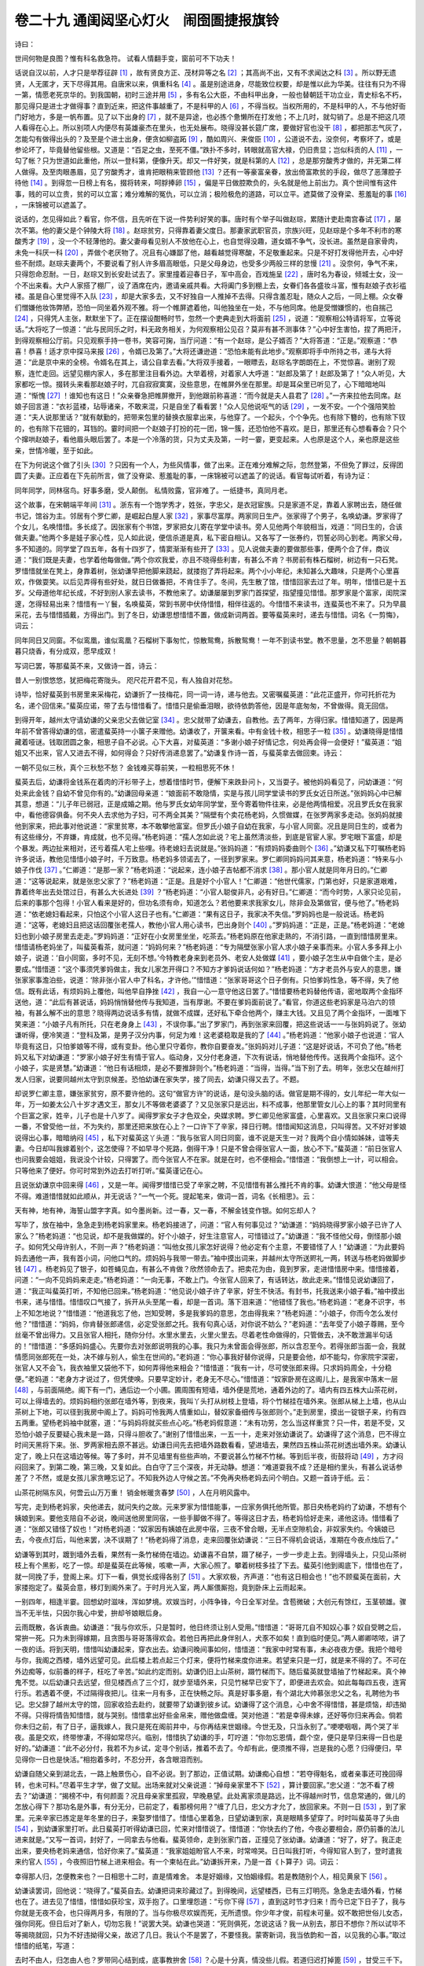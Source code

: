 卷二十九 通闺闼坚心灯火　闹囹圄捷报旗铃
========================================
诗曰：

世间何物是良图？惟有科名救急符。 试看人情翻手变，窗前可不下功夫！

话说自汉以前，人才只是举荐征辟 [#f1]_ ，故有贤良方正、茂材异等之名 [#f2]_ ；其高尚不出，又有不求闻达之科 [#f3]_ 。所以野无遗贤，人无匿才，天下尽得其用。自唐宋以来，俱重科名 [#f4]_ 。虽是别途进身，尽能致位权要，却是惟以此为华美。往往有只为不得一第，情愿老死京华的。到我国朝，初时三途并用 [#f5]_ ，多有名公大臣，不由科甲出身，一般也替朝廷干功立业，青史标名不朽，那见得只是进士才做得事？直到近来，把这件事越重了，不是科甲的人 [#f6]_ ，不得当权。当权所用的，不是科甲的人，不与他好衙门好地方，多是一帆布置。见了以下出身的 [#f7]_ ，就不是异途，也必拣个惫懒所在打发他；不上几时，就勾销了。总是不把这几项人看得在心上。所以别项人内便尽有英雄豪杰在里头，也无处展布。晓得没甚长筵广席，要做好官也没干 [#f8]_ ，都把那志气灰了，怎能勾有做得出头的？及至是个进士出身，便贪如柳盗跖 [#f9]_ ，酷如周兴、来俊臣 [#f10]_ ，公道说不去，没奈何，考察坏了，或是参论坏了，毕竟替他留些根。又道是：“百足之虫，至死不僵。”跌扑不多时，转眼就高官大禄，仍旧贵显；岂似科贡的人 [#f11]_ ，一勾了帐？只为世道如此重他，所以一登科第，便像升天。却又一件好笑，就是科第的人 [#f12]_ ，总是那穷酸秀才做的，并无第二样人做得。及至肉眼愚眉，见了穷酸秀才，谁肯把眼稍来管顾他 [#f13]_ ？还有一等豪富亲眷，放出倚富欺贫的手段，做尽了恶薄腔子待他 [#f14]_ 。到得忽一日榜上有名，掇将转来，呵脬捧卵 [#f15]_ ，偏是平日做腔欺负的，头名就是他上前出力。真个世间惟有这件事，贱的可以立贵，贫的可以立富；难分难解的冤仇，可以立消；极险极危的道路，可以立平。遮莫做了没脊梁、惹羞耻的事 [#f16]_ ，一床锦被可以遮盖了。

说话的，怎见得如此？看官，你不信，且先听在下说一件势利好笑的事。唐时有个举子叫做赵琮，累随计吏赴南宫春试 [#f17]_ ，屡次不第。他的妻父是个钟陵大将 [#f18]_ 。赵琮贫穷，只得靠着妻父度日。那妻家武职官员，宗族兴旺，见赵琮是个多年不利市的寒酸秀才 [#f19]_ ，没一个不轻薄他的。妻父妻母看见别人不放他在心上，也自觉得没趣，道女婿不争气，没长进。虽然是自家骨肉，未免一科厌一科 [#f20]_ ，弄做个老厌物了。况且有心嫌鄙了他，越看越觉得寒酸，不足敬重起来。只是不好打发得他开去，心中好些不耐烦。赵琮夫妻两个，不要说看了别人许多眉高眼低，只是父母身边，也受多少两般三样的怠慢 [#f21]_ 。没奈何，争气不来，只得怨命忍耐。一日，赵琮又到长安赴试去了。家里撞着迎春日子，军中高会，百戏施呈 [#f22]_ ，唐时名为春设，倾城士女，没一个不出来看。大户人家搭了棚厂，设了酒席在内，邀请亲戚共看。大将阖门多到棚上去，女眷们各各盛妆斗富，惟有赵娘子衣衫褴褛。虽是自心里觉得不入队 [#f23]_ ，却是大家多去，又不好独自一人推掉不去得。只得含羞忍耻，随众人之后，一同上棚。众女眷们憎嫌他妆饰弊陋，恐怕一同坐着外观不雅。将一个帷屏遮着他，叫他独坐在一处，不与他同席。他是受憎嫌惯的，也自揣己 [#f24]_ ，只得凭人主张，默默坐下了。正在摆设酣畅时节，忽然一个吏典走到大将面前 [#f25]_ ，说道：“观察相公特请将军，立等说话。”大将吃了一惊道：“此与民同乐之时，料无政务相关，为何观察相公见召？莫非有甚不测事体？”心中好生害怕，捏了两把汗，到得观察相公厅前。只见观察手持一卷书，笑容可掬，当厅问道：“有一个赵琮，是公子婿否？”大将答道：“正是。”观察道：“恭喜！恭喜！适才京中探马来报 [#f26]_ ，令婿已及第了。”大将还谦逊道：“恐怕未能有此地步。”观察即将手中所持之书，递与大将道：“此是京中来的全榜。令婿名在其上，请公自拿去看。”大将双手接着，一眼瞟去，赵琮名字朗朗在上，不觉惊喜。谢别了观察，连忙走回。远望见棚内家人，多在那里注目看外边。大举着榜，对着家人大呼道：“赵郎及第了！赵郎及第了！”众人听见，大家都吃一惊。掇转头来看那赵娘子时，兀自寂寂寞寞，没些意思，在帷屏外坐在那里。却是耳朵里已听见了，心下暗暗地叫道：“惭愧 [#f27]_ ！谁知也有这日！”众亲眷急把帷屏撤开，到他跟前称喜道：“而今就是夫人县君了 [#f28]_ 。”一齐来拉他去同席。赵娘子回言道：“衣衫蓝褛，玷辱诸亲，不敢来混，只是自坐了看看罢！”众人见他说呕气的话 [#f29]_ ，一发不安。一个个强陪笑脸道：“夫人说那里话？”就有献勤的，把带来包里的替换衣服拿出来，与他穿了。一个起头，个个争先。也有除下簪的，也有除下钗的，也有除下花钿的，耳铛的。霎时间把一个赵娘子打扮的花一团，锦一簇，还恐怕他不喜欢。是日，那里还有心想看春会？只个个撺哄赵娘子，看他眉头眼后罢了。本是一个冷落的货，只为丈夫及第，一时一霎，更变起来。人也原是这个人，亲也原是这些亲，世情冷暖，至于如此。

在下为何说这个做了引头 [#f30]_ ？只因有一个人，为些风情事，做了出来。正在难分难解之际，忽然登第，不但免了罪过，反得团圆了夫妻。正应着在下先前所言，做了没脊梁、惹羞耻的事，一床锦被可以遮盖了的说话。看官每试听着，有诗为证：

同年同学，同林宿鸟。好事多磨，受人颠倒。 私情败露，官非难了。一纸捷书，真同月老。

这个故事，在宋朝端平年间 [#f31]_ 。浙东有一个饱学秀才，姓张，字忠父，是衣冠宦族。只是家道不足，靠着人家聘出去，随任做书记，馆谷为主。邻居有个罗仁卿，是崛起白屋人家 [#f32]_ ，家事尽富厚。两家同日生产。张家得了个男子，名唤幼谦。罗家得了个女儿，名唤惜惜。多长成了。因张家有个书馆，罗家把女儿寄在学堂中读书。旁人见他两个年貌相当，戏道：“同日生的，合该做夫妻。”他两个多是娃子家心性，见人如此说，便信杀道是真，私下密自相认。又各写了一张券约，罚誓必同心到老。两家父母，多不知道的。同学堂了四五年，各有十四岁了，情窦渐渐有些开了 [#f33]_ 。见人说做夫妻的要做那些事，便两个合了伴，商议道：“我们既是夫妻，也学着他每做做。”两个你欢我爱，亦且不晓得些利害，有甚么不肯？书房前有株石榴树，树边有一只石凳。罗惜惜就坐在凳上，身靠着树，张幼谦早把他脚来跷起，就搂抱了弄将起来。两个小小年纪，未知甚么大趣味，只是两个心里喜欢，作做耍笑。以后见弄得有些好处，就日日做番把，不肯住手了。冬间，先生散了馆，惜惜回家去过了年。明年，惜惜已是十五岁。父母道他年纪长成，不好到别人家去读书，不教他来了。幼谦屡屡到罗家门首探望，指望撞见惜惜。那罗家是个富家，闺院深邃，怎得轻易出来？惜惜有一丫鬟，名唤蜚英，常到书房中伏侍惜惜，相伴往返的。今惜惜不来读书，连蜚英也不来了。只为早晨采花，去与惜惜插戴，方得出门。到了冬日，幼谦思想惜惜不置，做成新词两首。要等蜚英来时，递去与惜惜。词名《一剪悔》，词云：

同年同日又同窗。不似鸾凰，谁似鸾凰？石榴树下事匆忙，惊散鸳鸯，拆散鸳鸯！一年不到读书堂。教不思量，怎不思量？朝朝暮暮只烧香，有分成双，愿早成双！

写词已罢，等那蜚英不来，又做诗一首，诗云：

昔人一别恨悠悠，犹把梅花寄陇头。 咫尺花开君不见，有人独自对花愁。

诗毕，恰好蜚英到书房里来采梅花，幼谦折了一技梅花，同一词一诗，递与他去。又密嘱蜚英道：“此花正盛开，你可托折花为名，递个回信来。”蜚英应诺，带了去与惜惜看了。惜惜只是偷垂泪眼，欲待依韵答他，因是年底匆匆，不曾做得。竟无回信。

到得开年，越州太守请幼谦的父亲忠父去做记室 [#f34]_ 。忠父就带了幼谦去，自教他。去了两年，方得归家。惜惜知道了，因是两年前不曾答得幼谦的信，密遣蜚英持一小箧子来赠他。幼谦收了，开箧来看。中有金钱十枚，相思子一粒 [#f35]_ 。幼谦晓得是惜惜藏着哑谜。钱取团圆之象，相思子自不必说。心下大喜，对蜚英道：“多谢小娘子好情记念，何处再会得一会便好！”蜚英道：“姐姐又不出来，官人又进去不得，如何得会？只好传消递息罢了。”幼谦复作诗一首，与蜚英拿去做回柬。诗云：

一朝不见似三秋，真个三秋愁不愁？ 金钱难买尊前笑，一粒相思死不休！

蜚英去后，幼谦将金钱系在着肉的汗衫带子上，想着惜惜时节，便解下来跌卦问卜，又当耍子。被他妈妈看见了，问幼谦道：“何处来此金钱？自幼不曾见你有的。”幼谦回母亲道：“娘面前不敢隐情，实是与孩儿同学堂读书的罗氏女近日所送。”张妈妈心中已解其意，想道：“儿子年已弱冠，正是成婚之期。他与罗氏女幼年同学堂，至今寄着物件往来，必是他两情相爱。况且罗氏女在我家中，看他德容俱备。何不央人去求他为子妇，可不两全其美？”隔壁有个卖花杨老妈，久惯做媒，在张罗两家多走动。张妈妈就接他到家来，把此事对他说道：“家里贫寒，本不敢攀他富室。但罗氏小娘子自幼在我家，与小官人同窗。况且是同日生的，或者为有这些缘分，不弃嫌，肯成就，也不见得。”杨老妈道：“孺人怎如此说？宅上虽然清淡些，到底是官宦人家。罗宅眼下富盛，却是个暴发。两边扯来相对，还亏着孺人宅上些哩。待老媳妇去说就是。”张妈妈道：“有烦妈妈委曲则个 [#f36]_ 。”幼谦又私下叮嘱杨老妈许多说话，教他见惜惜小娘子时，千万致意。杨老妈多领诺去了，一径到罗家来。罗仁卿同妈妈问其来意，杨老妈道：“特来与小娘子作伐 [#f37]_ 。”仁卿道：“是那一家？”杨老妈道：“说起来，连小娘子吉帖都不消求 [#f38]_ 。那小官人就是同年月日的。”仁卿道：“这等说起来，就是张忠父家了？”杨老妈道：“正是。且是好个小官人！”仁卿道：“他世代儒家，门第也好，只是家道艰难，靠着终年出去处馆过日，有甚么大长进处 [#f39]_ ？”杨老妈道：“小官人聪俊非凡，必有好日。”仁卿道：“而今时势，人家只论见前，后来的事那个包得！小官人看来是好的，但功名须有命，知道怎么？若他要来求我家女儿，除非会及第做官，便与他了。”杨老妈道：“依老媳妇看起来，只怕这个小官人这日子也有。”仁卿道：“果有这日子，我家决不失信。”罗妈妈也是一般说话。杨老妈道：“这等，老媳妇且把这话回覆张老孺人，教他小官人用心读书，巴出身则个 [#f40]_ 。”罗妈妈道：“正是，正是。”杨老妈道：“老媳妇也到小娘子房里去走走。”罗妈妈道：“正好在小女房里坐坐，吃茶去。”杨老妈原在他家走熟的，不消引路，一直到惜惜房里来。惜惜请杨老妈坐了，叫蜚英看茶，就问道：“妈妈何来？”杨老妈道：“专为隔壁张家小官人求小娘子亲事而来。小官人多多拜上小娘子，说道：‘自小同窗，多时不见，无刻不想。’今特教老身来到老员外、老安人处做媒 [#f41]_ ，要小娘子怎生从中自做个主，是必要成。”惜惜道：“这个事须凭爹妈做主，我女儿家怎开得口？不知方才爹妈说话何如？”杨老妈道：“方才老员外与安人的意思，嫌张家家事澹泊些，说道：‘除非张小官人中了科名，才许他。’”惜惜道：“张家哥哥这个日子倒有。只怕爹妈性急，等不得，失了他信。既有此话，有烦妈妈上覆他，叫他早自挣挫 [#f42]_ ，我自一心一意守他这日罢了。”惜惜要杨老妈替他传语，密地取两个金指环送他，道：“此后有甚说话，妈妈悄悄替他传与我知道，当有厚谢。不要在爹妈面前说了。”看官，你道这些老妈家是马泊六的领袖，有甚么解不出的意思？晓得两边说话多有情，就做不成媒，还好私下牵合他两个，赚主大钱。又且见了两个金指环，一面堆下笑来道：“小娘子凡有所托，只在老身身上 [#f43]_ ，不误你事。”出了罗家门，再到张家来回覆，把这些说话一一与张妈妈说了。张幼谦听得，便冷笑道：“登科及第，是男子汉分内事，何足为难！这老婆稳取是我的了 [#f44]_ 。”杨老妈道：“他家小娘子也说道：‘官人毕竟有这日，只怕爹娘等不得，或有变卦。他心里只守着你，教你自要奋发。”张妈妈对儿子道：“这是好说话，不可负了他。”杨老妈又私下对幼谦道：“罗家小娘子好生有情于官人。临动身，又分付老身道，下次有说话，悄地替他传传。送我两个金指环。这个小娘子，实是贤慧。”幼谦道：“他日有话相烦，是必不要推辞则个。”杨老妈道：“当得，当得。”当下别了去。明年，张忠父在越州打发人归家，说要同越州太守到京候差。恐怕幼谦在家失学，接了同去，幼谦只得又去了。不题。

却说罗仁卿主意，嫌张家贫穷，原不要许他的。这句“做官方许”的说话，是句没头脑的话。做官是期不得的，女儿年纪一年大似一年，万一如姜太公八十岁才遇文王，那女儿不等做老婆婆了？又见张家只是远出，料不成事，他那里管女儿心上的事？其时同里有个巨富之家，姓辛，儿子也是十八岁了。闻得罗家女子才色双全，央媒求聘。罗仁卿见他家富盛，心里喜欢。又且张家只来口说得一番，不曾受他一丝，不为失约，那里还把来放在心上？一口许下了辛家，择日行聘。惜惜闻知这消息，只叫得苦。又不好对爹娘说得出心事，暗暗纳闷 [#f45]_ ，私下对蜚英这丫头道：“我与张官人同日同窗，谁不说是天生一对？我两个自小情如姊妹，谊等夫妻。今日却叫我嫁着别个，这怎使得？不如早寻个死路，倒得干净！只是不曾会得张官人一面，放心不下。”蜚英道：“前日张官人也问我要会姐姐，我说没个计较，只得罢了。而今张官人不在家。就是在时，也不便相会。”惜惜道：“我倒想上一计，可以相会。只等他来了便好。你可时常到外边去打听打听。”蜚英谨记在心。

且说张幼谦京中回来得 [#f46]_ ，又是一年。闻得罗惜惜已受了辛家之聘，不见惜惜有甚么推托不肯的事。幼谦大恨道：“他父母是怪不得。难道惜惜就如此顺从，并无说话？”一气一个死。提起笔来，做词一首，词名《长相思》。云：

天有神，地有神，海誓山盟字字真。如今墨尚新。过一春，又一春，不解金钱变作银。如何忘却人？

写毕了，放在袖中，急急走到杨老妈家里来。杨老妈接进了，问道：“官人有何事见过？”幼谦道：“妈妈晓得罗家小娘子已许了人家么？”杨老妈道：“也见说，却不是我做媒的。好个小娘子，好生注意官人，可惜错过了。”幼谦道：“我不怪他父母，倒怪那小娘子。如何凭父母许别人，不则一声？”杨老妈道：“叫他女孩儿家怎好说得？他必定有个主意，不要错怪了人！”幼谦道：“为此要妈妈去通他一声，我有首小词，问他口气的。烦妈妈与我带一带去。”袖中摸出词来，并越州太守所送赆礼一两，转送与杨老妈做脚步钱 [#f47]_ 。杨老妈见了银子，如苍蝇见血，有甚么不肯做？欣然领命去了。把卖花为由，竟到罗家，走进惜惜房中来。惜惜接着，问道：“一向不见妈妈来走走。”杨老妈道：“一向无事，不敢上门。今张官人回来了，有话转达，故此走来。”惜惜见说幼谦回了，道：“我正叫蜚英打听，不知他已回来。”杨老妈道：“他见说小娘子许了辛家，好生不快活。有封书，托我送来小娘子看。”袖中摸出书来，递与惜惜。惜惜叹口气接了，拆开从头至尾一看，却是一首词。落下泪来道：“他错怪了我也。”杨老妈道：“老身不识字，书上不知怎地说？”惜惜道：“他道我忘了他，岂知受聘，多是我爹妈的意思，怎由得我来？”杨老妈道：“小娘子，你而今怎么发付他？”惜惜道：“妈妈，你肯替张郎递信，必定受张郎之托。我有句真心话，对你说不妨么？”老妈道：“去年受了小娘子尊赐，至今丝毫不曾出得力。又且张官人相托，随你分付。水里水里去，火里火里去。尽着老性命做得的，只管做去，决不敢泄漏半句话的！”惜惜道：“多感妈妈盛心。先要你去对张郎说明我的心事。我只为未曾面会得张郎，所以含忍至今。若得张郎当面一会，我就情愿同张郎死在一处，决不嫁与别人，偷生在世间的。”老妈道：“你心事我好替你说得，只是要会他，却不能勾，你家院宇深密，张官人又不会飞，我衣袖里又袋他不下，如何弄得他来相会？”惜惜道：“我有一计，尽可使张郎来得。只求妈妈周全，十分稳便。”老妈道：“老身方才说过了，但凭使唤。只要早定妙计，老身无不尽心。”惜惜道：“奴家卧房在这阁儿上，是我家中落末一层 [#f48]_ ，与前面隔绝。阁下有一门，通后边一个小圃。圃周围有短墙，墙外便是荒地，通着外边的了。墙内有四五株大山茶花树，可以上得墙去的。烦妈妈相约张郎在墙外等，到夜来，我叫丫头打从树枝上登墙，将个竹梯挂在墙外来。张郎从梯上上墙，也从山茶树上下地，可以径到我房中阁上了。妈妈可怜我两人情重如山，替奴家备细传与张郎则个。”走到房里，摸出一锭银子来，约有四五两重。望杨老妈袖中就塞，道：“与妈妈将就买些点心吃。”杨老妈假意道：“未有功劳，怎么当这样重赏？只一件，若是不受，又恐怕小娘子反要疑心我未是一路，只得斗胆收了。”谢别了惜惜出来，一五一十，走来对张幼谦说了。幼谦得了这个消息，巴不得立时间天黑将下来。张、罗两家相去原不甚远。幼谦日间先去把墙外路数看看，望进墙去，果然四五株山茶花树透出墙外来。幼谦认定了，晚上只在这墙边等候。等了多时，并不见墙里有些些声响，不要说甚么竹梯不竹梯。等到后半夜，街鼓将动 [#f49]_ ，方才闷闷回来了。到第二晚，第三晚，又复如此。白白守了三个深夜，并无动静。想道：“难道耍我不成？还是相约里头，有甚么说话参差了？不然，或是女孩儿家贪睡忘记了。不知我外边人守候之苦。”不免再央杨老妈去问个明白。又题一首诗于纸。云：

山茶花树隔东风，何啻云山万万重！ 销金帐暖贪春梦 [#f50]_ ，人在月明风露中。

写完，走到杨老妈家，央他递去，就问失约之故。元来罗家为惜惜能事，一应家务俱托他所管。那日央杨老妈约了幼谦，不想有个姨娘到来。要他支陪自不必说，晚间送他房里同宿，一些手脚做不得了。等得这日才去，杨老妈恰好走来，递他这诗。惜惜看了道：“张郎又错怪了奴也！”对杨老妈道：“奴家因有姨娘在此房中宿，三夜不曾合眼，无半点空隙机会，非奴家失约。今姨娘已去，今夜点灯后，叫他来罢，决不误期了！”杨老妈得了消息，走来回覆张幼谦说：“三日不得机会说话，准期在今夜点烛后了。”

幼谦等到其时，踱到墙外去看，果然有一条竹梯倚在墙边。幼谦喜不自禁，蹑了梯子，一步一步走上去。到得墙头上，只见山茶树枝上有个黑影，吃了一惊。却是蜚英在此等候，咳嗽一声，大家心照了。攀着树枝多挂了下去。蜚英引他到阁底下，惜惜也在了，就一同挽了手，登阁上来。灯下一看，俱觉长成得各别了 [#f51]_ 。大家欢极，齐声道：“也有这日相会也！”也不顾蜚英在面前，大家搂抱定了。蜚英会意，移灯到阁外来了。于时月光入室，两人厮偎厮抱，竟到卧床上云雨起来。

一别四年，相逢半霎。回想幼时滋味，浑如梦境。欢娱当时，小阵争锋，今日全军对垒。含苞微破；大创元有馀红，玉茎顿雄。骤当不无半怯，只因尔我心中爱，拚却爷娘眼后身。

云雨既散，各诉衷曲。幼谦道：“我与你欢乐，只是暂时，他日终须让别人受用。”惜惜道：“哥哥兀自不知奴心事？奴自受聘之后，常拚一死。只为未到得嫁期，且贪图与哥哥落得欢会。若他日再把此身伴别人，犬豕不如矣！直到临时便见。”两人卿卿哝哝，讲了一夜的话。将到天明，惜惜叫幼谦起来，穿衣出去。幼谦问晚间事如何，惜惜道：“我家中时常有事，未必夜夜方便。我把个暗号与你，我阁之西楼，墙外远望可见。此后楼上若点起三个灯来，便将竹梯来度你进来。若望来只是一灯，就是来不得的了。不可在外边痴等，似前番的样子，枉吃了辛苦。”如此约定而别。幼谦仍旧上山茶树，蹑竹梯而下。随后蜚英就登墙抽了竹梯起来。真个神鬼不觉。以后幼谦只去远望，但见楼西点了三个灯，就步至墙外来，只见竹梯早已安下了，即便进去欢会。如此每每四五夜，连宵行乐。若遇着不便，不过隔得夜把儿。往来一月有多，正在快畅之际。真是好事多磨，有个湖北大帅慕张忠父之名，礼聘他为书记。忠父辞了越州太守的馆，回家收拾去赴约，就要带了幼谦到彼乡试。幼谦得了这个消息，心中舍不得惜惜，甚是烦恼，却违拗不得。只得将情告知惜惜，就与哭别。惜惜拿出好些金帛来，赠他做盘缠。哭对他道：“若是幸得未嫁，还好等你归来再会。倘若你未归之前，有了日子，逼我嫁人，我只是死在阁前井中，与你再结来世姻缘。今世无及，只当永别了。”哽哽咽咽，两个哭了半夜。虽是交欢，终带惨凄，不得如常尽兴。临别，惜惜执了幼谦的手，叮咛道：“你勿忘恩情，觑个空，便只是早归来得一日也是好的。”幼谦道：“此不必分付，我若不为乡试，定寻个别话，推着不去了。今却有此，便须推不得，岂是我的心愿？归得便归，早见得你一日也是快活。”相抱着多时，不忍分开，各含眼泪而别。

幼谦自随父亲到湖北去，一路上触景伤心，自不必说。到了那边，正值试期。幼谦痴心自想：“若夺得魁名，或者亲事还可挽回得转，也未可料。”尽着平生才学，做了文赋。出场来就对父亲说道：“掉母亲家里不下 [#f52]_ ，算计要回家。”忠父道：“怎不看了榜去？”幼谦道：“揭榜不中，有何颜面？况且母亲家里孤寂，早晚悬望。此处离家须是路远，比不得越州时节，信息常通的，做儿的怎放心得下？那功名是外事，有分无分，已前定了，看那榜何用？”缠了几日，忠父方才允了，放回家来。不则一日 [#f53]_ ，到了家里。元来辛家已拣定是年冬里的日子，来娶罗惜惜了。惜惜心里着急，日望幼谦到家，真是眼睛多望穿了。时时叫蜚英寻了头由 [#f54]_ ，到幼谦家里打听。此日蜚英打听得幼谦已回，忙来对惜惜说了。惜惜道：“你快去约了他，今夜必要相会，原仍前番的法儿进来就是。”又写一首词，封好了，一同拿去与他看。蜚英领命，走到张家门首，正撞见了张幼谦。幼谦道：“好了，好了。我正走出来，要央杨老妈来通信，恰好你来了。”蜚英道：“我家姐姐盼官人不来，时常啼哭。日日叫我打听，今得知官人到了，登时遣我来约官人 [#f55]_ ，今夜照旧竹梯上进来相会。有一个柬帖在此。”幼谦拆开来，乃是一首《卜算子》词。词云：

幸得那人归，怎便教来也？一日相思十二时，直是情难舍。 本是好姻缘，又怕姻缘假。若是教随别个人，相见黄泉下 [#f56]_ 。

幼谦读罢词，回他说：“晓得了。”蜚英自去。幼谦把词来珍藏过了。到得晚间，远望楼西，已有三灯明亮。急急走去墙外看，竹梯也在了。进去见了惜惜，惜惜如获珍宝，双手抱了。口里埋怨道：“亏你下得 [#f57]_ ，直到这时节才归来！而今已定下日子了，我与你就是无夜不会，也只得两月多，有限的了。当与你极尽欢娱而死，无所遗恨。你少年才俊，前程未可量。奴不敢把世俗儿女态，强你同死。但日后对了新人，切勿忘我！”说罢大哭。幼谦也哭道：“死则俱死，怎说这话？我一从别去，那日不想你？所以试毕不等揭晓就回，只为不好违拗得父亲，故迟了几日。我认个不是罢了，不要怪我。蒙寄新词，我当依韵和一首，以见我的心事。”取过惜惜的纸笔，写道：

去时不由人，归怎由人也？罗带同心结到成，底事教拚舍 [#f58]_ ？心是十分真，情没些儿假。若道归迟打掉篦 [#f59]_ ，甘受三千下。

惜惜看了词中之意，晓得他是出于无奈，也不怨他。同到罗帏之中，极其缱绻。俗语道：“新婚不如远归。”况且晓得会期有数，又是一刻千金之价，你贪我爱，尽着心性做事，不顾死活。

如是半月。幼谦有些胆怯了，对惜惜道：“我此番无夜不来，你又早睡晚起，觉得忒胆大了些。万一有些风声，被人知觉，怎么了？”惜惜道：“我此身早晚拚是死的，且尽着快活！就败露了，也只是一死，怕他甚么？”果然，惜惜忒放泼了些 [#f60]_ 。罗妈妈见他日间做事有气无力，长打呵欠，又有时早晨起来，眼睛红肿的。心里疑惑起来，道：“这丫头有些改常了，莫不做下甚么事来？”就留了心。到人静后，悄悄到女儿房前察听动静。只听得女儿在阁上，低低微微与人说话。罗妈妈道：“可不作怪，这早晚，难道还与蜚英这丫头讲甚么话不成？就讲话，何消如此轻的，听不出落句来 [#f61]_ ？”再仔细听了一回，又听得阁底下房里打鼾响，一发惊异道：“上边有人讲话，下边又有人睡下，可不是三个人了？睡的若是蜚英丫头，女儿却与那个说话？这事必然跷蹊。”急走去对老儿说了这些缘故。罗仁卿大惊道：“吉期近了，不要做将出来！”对妈妈道：“不必迟疑，竟闯上阁去一看，好歹立见。那阁上没处去的。”妈妈去叫起两个养娘 [#f62]_ ，拿了两灯火，同妈妈前走，仁卿执着杆棒押后 [#f63]_ ，一径到女儿房前来。见房内关得紧紧的，妈妈出声叫：“蜚英丫头！”蜚英还睡着不应，阁上先听见了。惜惜道：“娘来叫，必有甚家事。”幼谦慌张起来。惜惜道：“你不要慌，悄悄住着，待我迎将下去。夜晚间他不走起来的。”忙起来穿了衣服，一面走下楼来。张幼谦有些心虚，怕不尴尬，也把衣服穿起。却是没个走路，只得将就闪在暗处静听。惜惜只认做母亲一个来问甚么话的，道是迎住就罢了，岂知一开了门，两灯火照得通红，连父亲也在。吃了一惊，正说不及话出来。只见母亲抓了养娘手里的火，父亲带者杆棒，望阁上直奔。惜惜见不是头 [#f64]_ ，情知事发。便走向阁外来，望井里要跳。一个养娘见他走急，带了火来照。一个养娘是空手的，见他做势，连忙抱住，道：“为何如此？”便喊道：“姐姐在此投井！”蜚英惊醒，走起来看。只见姐姐正在那里苦挣，两个养娘尽力拖住。蜚英走去，伏在井栏上了，口里哼道：“姐姐，使不得！”不说下边鸟乱 [#f65]_ ，且说罗仁卿夫妻，走到阁上暗处，搜出一个人来。仁卿举起杆棒，正待要打，妈妈将灯上前一照，仁卿却认得，是张忠父的儿子幼谦。且歇了手，骂道：“小畜生！贼禽兽！你是我通家子侄，怎干出这等没道理的勾当来，玷辱我家？”幼谦只得跪下，道：“望伯伯恕小侄之罪，听小侄告诉。小侄自小与令爱，只为同日同窗，心中相契。前年曾着人相求为婚，伯伯口许道：‘等登第方可。’小侄为此，发奋读书，指望完成好事。岂知宅上忽然另许了人家，故此令爱不忿，相招私合。原约同死同生，今日事已败露，令爱必死，小侄不愿独生，凭伯伯打死罢！”仁卿道：“前日此话固有，你几时又曾登第了来？却怪我家另许人！你如此无行的禽兽，料也无功名之分。你罪非轻，自有官法，我也不私下打你！”一把扭住。妈妈听见阁前嚷得慌，也恐怕女儿短见，忙忙催下了阁。仁卿拖幼谦到外边堂屋，把条索子捆住，关好在书房里。叫家人看守着他，只等天明送官。自家复身进来。看女儿时，只见 得头鬅发乱 [#f66]_ 。妈妈与养娘们还搅做了一团，在那里嚷。仁卿怒道：“这样不成器的，等他死了罢！拦他何用？”举起杆棒要打。却得妈妈与养娘们搀的搀，驮的驮，拥上阁去了，剩得仁卿一个在底下。抬头一看，只见蜚英还在井栏边。仁卿一肚子恼怒，正无发泄处，一手揪住头发，拖将过来便打，道：“多是你做了牵头，牵出事来的！还不实说，是怎么样起头的？”蜚英起初还推一向在阁下睡，不知就里。被打不过，只得把来踪去迹，细细招了。又说道：“姐姐与张官人时常哭泣，只求同死的。”仁卿见说了这话，喝退了蜚英，心里也有些懊悔，道：“前日便许了他，不见得如此。而今却有辛家在那里，其事难处，不得不经官了。”

闹嚷了大半夜，早已天明。元来但是人家有事，觉得天也容易亮些。妈妈自和养娘窝伴住了女儿 [#f67]_ ，不容他寻死路。仁卿却押了幼谦，一路到县里来。县宰升堂，收了状词，看是奸情事，乃当下捉获的，知是有据。又见状中告他是秀才，就叫张幼谦上来问道：“你读书知礼，如何做此败坏风化之事？”幼谦道：“不敢瞒大人，这事有个委曲。非孟浪男女宣淫也 [#f68]_ 。”县宰道：“有何委屈？”幼谦道：“小生与罗氏女，同年月日所生。自幼罗家即送在家下读书，又系同窗。情孚意洽，私立盟书，誓成偕老。后来曾央媒求聘，罗家回道：‘必待登第，方许成婚。’小生随父游学，两年归家，谁知罗家不记前言，竟自另许了辛家。罗氏女自道难负前誓，只待临嫁之日，拼着一死，以谢小生，所以约小生去，觑面永诀。踪迹不密，却被擒获。罗女强嫁必死，小生义不独生。事情败露，不敢逃罪。”县宰见他人材俊雅，言词慷慨，有心要周全他。问罗仁卿道：“他说的是实否？”仁卿道：“话多实的，这事却是不该做。”县宰要试他才思，拿过纸笔来与他，道：“你情既如此，口说无凭，可将前后事写一供状来我看。”幼谦当堂提笔，一挥而就。供云：

窃惟情之所钟 [#f69]_ ，正在吾辈；义之不歉，何恤人言？罗女生同月日，曾与共塾而作书生；幼谦契合金兰 [#f70]_ ，匪仅逾墙而搂处子 [#f71]_ 。长卿之悦 [#f72]_ ，不为挑琴；宋玉之招 [#f73]_ ，宁关好色？原许乘龙须及第 [#f74]_ ，未曾经打毷氉 [#f75]_ ；却教跨凤别吹箫 [#f76]_ ，忍使顿成怨旷 [#f77]_ ！临嫁而期永诀，何异十年不字之贞 [#f78]_ ；赴约而愿捐生，无忝千里相思之谊。既藩篱之已触 [#f79]_ ，总桎梏而自甘。伏望悯此缘悭 [#f80]_ ，巧赐续貂奇遇 [#f81]_ ；怜其情至，曲施解网深仁。寒谷逢乍转之春，死灰有复燃之色。施同种玉 [#f82]_ ，报拟衔环。上供。

县宰看了供词，大加叹赏。对罗仁卿道：“如此才人，足为快婿。尔女已是覆水难收，何不宛转成就了他？”罗仁卿道：“已受过辛氏之聘，小人如今也不得自由。”县宰道：“辛氏知此风声，也未必情愿了。”县宰正待劝化罗仁卿，不想辛家知道，也来补状，要追究奸情。那辛家是大富之家，与县宰平日原有往来的，这事是他理直，不好曲拗得。又恐怕张幼谦出去，被他两家气头上蛮打坏了。只得准了辛家状词，把张幼谦权且收监。还要提到罗氏，再审虚实。

却说张妈妈在家，早晨不见儿子来吃早饭，到书房里寻他，却又不见，正不知那里去了，只见杨老妈走来，慌张道：“孺人知道么？小官人被罗家捉奸，送在牢中去了！”张妈妈大惊道：“怪道他连日有些失张失智 [#f83]_ ，果然做出来！”杨老妈道：“罗、辛两家都是富豪，只怕官府处难为了小官人，怎生救他便好。”张妈妈道：“除非着人去对他父亲说知，讨个商量。我是妇人家，干不得甚么事，只好管他牢中送饭罢了！”张妈妈叫着一个走使的家人 [#f84]_ ，写了备细书一封，打发他到湖北去，通张忠父知道，商量寻个方便。家人星夜去了。这边张幼谦在牢中，自想：“县宰十分好意，或当保全。但不知那晚惜惜死活如何，只怕今生不能再会了。”正在思念流泪，那牢中人来索常例钱、油火钱 [#f85]_ 。亏得县宰曾分付过，不许难为他，不致动手动脚。却也言三语四 [#f86]_ ，絮聒得不好听 [#f87]_ 。幼谦是个书生，又兼心绪不快时节，怎耐烦得这些模样？分解不开之际，忽听得牢门外一片锣声筛着，一伙人从门上直打进来。满牢中多吃一惊。幼谦看那为头的，肩上掮着一面红旗，旗上挂下铜铃，上写“帅府捷报”。乱嚷道：“那一位是张幼谦秀才？”众人指着幼谦道：“这个便是。你们是做甚么的？”那伙人不来分说，一拥将来。团团把幼谦围住了，道：“我们是湖北帅府，特来报秀才高捷的，快写赏票！”就有个摸出纸笔来，揿住他手，要写五百贯三百贯的乱嘈 [#f88]_ 。幼谦道：“且不要忙。拿出单来看，是何名次，写赏未迟。”报的人道：“高哩！高哩！”取出一张红单来，乃是第三名。幼谦道：“我是犯罪被禁之人，你如何不到我家里报去，却在此狱中罗唣？知县相公知道，须是不便。”报的人道：“咱们到府上来，见说秀才在此。方才也曾着人禀过知县相公的。这是好事，知县相公料不嗔怪。”幼谦道：“我身命未知如何，还要知县相公做主，我枉自写赏何干？”报的人只是乱嚷，牢中人从旁撮哄 [#f89]_ ，把一个牢里闹做了一片。只听得喝道之声 [#f90]_ ，牢中人乱窜了去，喊道：“知县相公来了！”须臾，县宰笑嘻嘻的踱进牢来。见众人尚拥住幼谦不放，县宰喝道：“为甚么如此？”报的人道：“正要相公来。张秀才自道在牢中，不肯写赏，要请相公做主。”县宰笑道：“不必喧嚷，张秀才高中，本县原有公费，赏钱五十贯文。在我库上来领。”取过笔来，写与他了，众人嫌少，又添了十贯，然后散去。县宰请过张幼谦来，换了衣巾。施礼过，拱他到公厅上 [#f91]_ ，称贺道：“恭喜高掇 [#f92]_ ！”幼谦道：“小生蒙覆庇之恩，虽得侥幸，所犯愆尤，还仗大人保全。”县宰道：“此纤芥之事，不必介怀。下官自当宛转。”此时正出牌去拘罗惜惜出官对理未到，县宰当厅就发个票下来。票上写道：“张子新捷，鼓乐送归，罗女免提，候申州定夺。”写毕，就唤吏典取花红鼓乐、马匹伺候。县宰敬幼谦酒三杯，上了花红，送上了马。鼓乐前导，送出县门来。正是：

昨日牢中囚犯，今朝马上郎君。 风月场添彩色 [#f93]_ ，氤氲使也欢欣 [#f94]_ 。

却说幼谦迎到半路上，只见前面两个公人，押着一乘女轿，正望县里而来，轿中隐隐有哭声。这边领票的公人认得，知是罗惜惜在内。高叫道：“不要来了，张秀才高中，免提了！”就取出票来，与那边的公人看。惜惜在轿中分明听得，顶开轿帘窥看。只见张生气昂昂，笑欣欣，骑在马上，到面前来。心中暗暗自乐。幼谦望去，见惜惜在轿中，晓得那晚不曾死，心中放下了一个大疙瘩。当下四目相视，悲喜交集。抬惜惜的转了轿，正在幼谦马的近边。先先后后，一路同走，恰像新郎迎着新人轿的一般，单少的是轿上结彩。直到分路处，两人各丢眼色而别。幼谦回来，见了母亲，拜过了，赏赐了迎送之人，俱各散讫。张妈妈道：“你做了不老成的事，几把我老人家急死。若非有此番天救星，这事怎生了结？今日报事的打进来，还只道是官府门中人来嚷，慌得娘没躲处哩！直到后边说得明白，方得放心。我说你在县牢里，他们一径来了。却是县间如何就肯放了你？”幼谦道：“孩儿不才，为儿女私情，做下了事，连累母亲受惊。亏得县里大人好意，原有周全婚姻之意，只碍着辛家不肯。而今侥幸有了这一步，县里大人十分欢喜，送孩儿回来，连罗氏女也免提了。孩儿痴心想着，不但可以免罪，或者还有些指望，也不见得。”妈妈道：“虽然知县相公如此，却是闻得辛家恃富，不肯住手。要到上司陈告，恐怕对他不过。我起初曾着人到你父亲处商量去了，不知有甚关节来否？”幼谦道：“这事且只看县里申文到州，州里旨意如何，再作道理。娘且宽心。”须臾之间，邻舍人家多来叫喜 [#f95]_ ，杨老妈也来了。母亲欢喜，不在话下。

却说本州太守升堂，接得湖北帅使的书一封。拆开来看，却为着张幼谦、罗氏事，托他周全。此书是张忠父得了家信，央求主人写来的。总是就托忠父代笔，自然写得十分恳切。那时帅府有权，太守不敢不尽心，只不知这件事的头脑备细，正要等县宰来时问他。恰好是日本县申文也到。太守看过，方知就里。又晓得张幼谦新中，一发要周全他了。只见辛家来告状道：“张幼谦犯奸禁狱，本县为情擅放，不行究罪，实为枉法。”太守叫辛某上来，晓谕他道：“据你所告，那罗氏已是失行之妇，你争他何用？就断与你家了，你要了这媳妇，也坏了声名。何不追还了你原聘的财礼，另娶了一房好的，毫无瑕玷，可不是好？你须不比罗家，原是干净的门户，何苦争此闲气？”辛某听太守说得有理，一时没得回答，叩头道：“但凭相公做主。”太守即时叫吏典取纸笔与他，要他写了情愿休罗家亲事一纸状词。行移本县，在罗仁卿名下，追辛家这项聘财还他。辛家见太守处分 [#f96]_ ，不敢生词说，叩头而出。太守当下密写一书，钉封在文移中，与县宰道：“张、罗，佳偶也。茂宰可为了此一段姻缘 [#f97]_ ，此奉帅府处分，毋忽！”县宰接了州间文移，又看了这书，具两个名帖，先差一个吏典，去请罗仁卿公厅相见。又差一个吏典，去请张幼谦。分头去了。罗仁卿是个白身富翁 [#f98]_ ，见县官具帖相请，敢不急赴？即忙换了小帽，穿了大摆褶子 [#f99]_ ，来到公厅。县宰只要完成好事，优礼相待。对他道：“张幼谦是个快婿，本县前日曾劝足下纳了他。今已得成名，若依我处分，诚是美事。”罗仁卿道：“相公分付小人，怎敢有违。只是已许下辛家，辛家断然要娶，小人将何辞回得他？有此两难，乞相公台鉴。”县宰道：“只要足下相允，辛家已不必虑。”笑嘻嘻的，叫吏典在州里文移中，取出辛家那纸休亲的状来，把与罗仁卿看。县宰道：“辛家已如此，而今可以贺足下得佳婿矣。”仁卿沉吟道：“辛家如何就肯写这一纸？”县宰笑道：“足下不知，此皆州守大人主意，叫他写了，以便令婿完姻的。”就在袖里摸出太守书来，与仁卿看了。仁卿见州县如此为他，怎敢推辞，只得谢道：“儿女小事，劳烦各位相公费心，敢不从命。”只见张幼谦也请到了。县宰接见，笑道：“适才令岳亲口许下亲事了。”就把密书并辛氏休状，与幼谦看过，说知备细。幼谦喜出望外，称谢不已。县宰就叫幼谦当堂拜认了丈人，罗仁卿心下也自喜欢。县宰邀进后堂，治酒待他翁婿两人。罗仁卿谦逊不敢与席，县宰道：“有令婿面上，一坐何妨？”当下尽欢而散。幼谦回去，把父亲求得湖北帅府关节，托太守，太守又把县宰如此如此，备细说一遍，张妈妈不胜之喜。那罗仁卿吃了知县相公的酒，身子也轻了好些。晓得是张幼谦面上带挈的，一发敬重女婿。罗妈妈一向护短女儿，又见仁卿说州县如此做主，又是个新得中的女婿，得意自不必说。次日，是黄道吉日，就着杨老妈为媒，说不舍得放女儿出门，把张幼谦赘了过来。洞房花烛之夜，两新人原是旧相知。又多是吃惊吃吓，哭哭啼啼死边过的，竟得团圆，其乐不可名状。成亲后，夫妇同到张家拜见妈妈。妈妈看见佳儿佳妇，十分美满。又分付道：“州县相公之恩，不可有忘。既已成亲，须去拜谢。”幼谦道：“孩儿正欲如此。”遂留下惜惜在家，相伴婆婆闲话。张妈妈从幼认得媳妇的，愈加亲热。幼谦却去拜谢了州县归来。州县各遣人送礼致贺。打发了毕，依旧一同到丈人家里来了。

明年，幼谦上春官 [#f100]_ ，一举登第，仕至别驾 [#f101]_ ，夫妻偕老而终。诗曰：

漫说囹圄是福堂，谁知在内报新郎。 不是一番寒彻骨，怎得梅花扑鼻香？

.. rubric:: 注解

.. [#f1]  征辟：征召。由朝廷聘请，或由地方长官录用而授予官职。

.. [#f2]  贤良方正：汉代选取人材的科目，古称选举法。由地方州郡和王国举荐德行好和有文献知识的优秀人材到中央，汉文帝时名为贤良方正，汉武帝时名贤良文学。同时还有孝弟力田科目。茂材异等：指特别优异的人材。汉武帝诏书：“其令州郡察吏民有茂材异等可为将相及使绝国者。”简称“茂异”。茂材，也作“茂才”，原即秀才。

.. [#f3]  不求闻达之科：“不求闻达于诸侯”是诸葛亮的话。指不仕隐居的处士，由朝廷以礼聘请，但不是固定的科目。

.. [#f4]  科名：科举、科甲。特指进士。进士考试起于隋代。唐代科目为秀才、明经、俊士、进士、明法、明字、明算等等五十馀种。天子自诏的为制举，亦称恩科。宋代科目有进士、诸科（后停）、武举；外加制科。

.. [#f5]  三途并用：明代取士制度，一为进士，二为举贡，三为吏员。进士即由生员、举人至进士，逐级考取，为正途。举贡即由地方州县长官推荐，越级参加进士考试选用的，少数特例。吏员是官署中的承差、知印、书算、译字、通事诸杂流，由吏部三年初考、六年再考、九年通考，考满称职的，可以授予州县佐贰官，数量不少而难以担任主官。

.. [#f6]  科甲：汉唐考试都分甲乙丙等科，后来通称科举为“科甲”。明代科举只有进士一科，所以“科甲”、“科举”为同义词，可以互换。

.. [#f7]  以下出身：出身低贱的人。如工、商、仆役等。

.. [#f8]  没干：没份儿。

.. [#f9]  柳盗跖：柳下惠之弟，春秋时鲁国大盗。见《史记·伯夷列传》。

.. [#f10]  周兴、来俊臣：唐代武则天时著名酷吏，发明使用多种酷刑，大肆陷害朝臣。

.. [#f11]  科贡：贡士。明代府州县学生员按成绩和资历，由地方官选送国子监（太学）肆业，可以授予佐贰官职。这就是贡士。贡士除生员出贡外，尚有恩贡、荫贡、纳贡多种，资历上都比不上由生员、举人至进士科举正途出身的人，发展前途不大。

.. [#f12]  科第：即指科举、科甲。明代三名同实。

.. [#f13]  管顾：看待。

.. [#f14]  腔子：心肠，嘴脸。

.. [#f15]  呵脬（pāo）捧卵：即今普通话中的“拍马屁”。今方言中此类说法甚多，北方话的“舔腚”、“溜沟子”，南方话的“呵热卵子”、“捧热卵子”等等都是。脬，尿脬。

.. [#f16]  遮莫：就算是，哪怕。

.. [#f17]  计吏：考察官吏的官员。南宫春试：即礼部考试、会试、进士考试。

.. [#f18]  钟陵：唐代置钟陵县，后废，并入南昌。故城在今江西进贤县西北。

.. [#f19]  不利市：卖不出去。指落第。

.. [#f20]  一科厌一科：件件、样样都讨厌。

.. [#f21]  两般三样：不一样，瞧不起。

.. [#f22]  百戏：古代散乐杂技，如扛鼎、寻橦、吞刀、爬竿、履火、耍龙灯等等。今北京称为“杂耍”。

.. [#f23]  不入队：指衣饰不入时。

.. [#f24]  揣己：自知，知趣，识相。

.. [#f25]  吏典：宫府吏员，令史之类。

.. [#f26]  探马：探骑。军中侦察敌情的骑兵。这里是打听消息的探事人。

.. [#f27]  惭愧：侥幸。庆幸之词。

.. [#f28]  夫人县君：都是对贵显官员妻子和母亲的封诰。唐代三品以上大官的母、妻才得封夫人；宋、明为执政官和一品官母、妻封号。县君，唐代五品官母、妻封县君。这里都是恭维话。

.. [#f29]  呕气：生气。今方言中仍用此词。

.. [#f30]  引头：即入话。

.. [#f31]  端平：南宋理宗赵昀年号。

.. [#f32]  白屋：穷人所居茅屋。指穷人家。

.. [#f33]  情窦：萌发爱情的愿望。

.. [#f34]  越州：治所即今浙江绍兴市。

.. [#f35]  相思子：红豆。王维《相思子》：“红豆生南国，秋来发几枝？愿君多采撷，此物最相思。”

.. [#f36]  委曲：这里是“成全”、“照顾”的意思。

.. [#f37]  作伐：作媒。

.. [#f38]  吉帖：八字。生年月日时。

.. [#f39]  长进：出息，前途，好处。

.. [#f40]  巴：奔，努力。

.. [#f41]  老员外、老安人：这里是对有钱人的尊称。员外，员外郎，官职名。安人，官员命妇封号。

.. [#f42]  挣挫（zhènɡ chuài）：挣扎，努力。也写作“挣揣”、“”。

.. [#f43]  老身：老年妇女谦称。也可用于老年男子自称。

.. [#f44]  稳取：肯定，保险。

.. [#f45]  纳闷：发闷，不痛快。

.. [#f46]  得：口语中助词，无义。

.. [#f47]  脚步钱：旧时也称“草鞋钱”。请人办事跑腿，给的酬谢。

.. [#f48]  落末：最后。

.. [#f49]  街鼓：城坊警夜之鼓。始于唐代。日暮时敲八百下，坊里闭门。五更二点，街鼓齐响，坊市门开启。这里是说天快亮了，街鼓要响了。

.. [#f50]  销金帐：用金或金线装饰的帐子。华丽的床帐。

.. [#f51]  各别：不一样。

.. [#f52]  掉：放，担心。

.. [#f53]  不则：不止。

.. [#f54]  头由：由头，理由，借口。

.. [#f55]  登时：顿时，立刻。

.. [#f56]  黄泉：地下，阴间。指死。

.. [#f57]  下得：舍得。今方言中仍如此说。

.. [#f58]  底事：何事。

.. [#f59]  篦（bì）：竹篦，竹板子。

.. [#f60]  放泼：更大胆，放肆。

.. [#f61]  落句：一句。

.. [#f62]  养娘：丫头，使女。

.. [#f63]  杆棒：擀面杖。

.. [#f64]  不是头：来头不妙。

.. [#f65]  鸟乱：混乱，乱成一片。

.. [#f66]  鬅（pénɡ）：蓬松。指头发松散。

.. [#f67]  窝伴：也写作“窝盘”。抚慰，笼络住。绊住。

.. [#f68]  孟浪：不正经，浪漫，莽撞。宣淫：行淫。

.. [#f69]  窃惟：古文发语词。习惯套语。愚意以为。

.. [#f70]  金兰：喻朋友交情深厚。

.. [#f71]  逾墙而搂处子：《孟子》中的话：“逾东家墙搂其处子则得妻。”是非礼行为。

.. [#f72]  长卿：司马相如，字长卿。他爱上了卓文君，弹琴表达爱慕。

.. [#f73]  宋玉：战国时楚国大夫，文学家。他在《登徒子好色赋》中说，东邻美女看上了他，在墙缺处偷看了他三年。

.. [#f74]  乘龙：选女婿、佳婿。故事，东汉刘焉两个女儿嫁给孙隽和李膺，二人都是有名望的贵官，时人说两女俱乘龙。

.. [#f75]  打毷氉（mào sào）：唐朝落第的士子，自我排遣，吃喝一个醉饱，实际是烦恼，叫做“打毷氉”。

.. [#f76]  跨凤别吹箫：反用春秋箫史与弄玉夫妻故事。箫史吹箫引凤，夫妻双双跨凤成仙而去。这里表示拆散夫妻。

.. [#f77]  怨旷：怨女旷男。

.. [#f78]  不字：不出嫁。

.. [#f79]  藩篱之已触：落入困境。羝（dī）羊触藩：这是《易经·大壮》的爻辞：“羝羊触藩，羸其角。”是说公羊用角去触篱笆，叫篱笆困住了。比喻进退两难。

.. [#f80]  缘悭：姻缘不顺利。

.. [#f81]  续貂：狗尾续貂。勉强成就。这是向官府请求的话。

.. [#f82]  种玉：指成就婚姻。故事，杨伯雍居终南山，常汲水于岭上供人饮。三年后有一人饮水后给他一斗石子，教他种在好地方可以得到玉，并可得一美丽媳妇。果然杨伯雍种石得玉，又于种玉处得白璧五双，以璧作礼物，聘得徐公家的美貌女儿。见《搜神记》。

.. [#f83]  失张失智：慌慌张张，六神无主。

.. [#f84]  走使：跑腿听用。

.. [#f85]  常例钱：此指例行贿赂。

.. [#f86]  言三语四：口里不干不净。

.. [#f87]  絮聒：唠叨，没完没了。

.. [#f88]  乱嘈：乱讲，乱说。

.. [#f89]  撮哄：起哄。

.. [#f90]  喝道：官员出外，由衙役吆喝清道，让闲人回避。

.. [#f91]  拱：打恭作揖。

.. [#f92]  高掇：拿了好名次。

.. [#f93]  风月场：爱情场，情场。

.. [#f94]  氤氲使：氤氲大使。管理婚姻爱情之神。

.. [#f95]  叫喜：道喜。

.. [#f96]  处分：处理。

.. [#f97]  茂宰：对县令的尊称。

.. [#f98]  白身：即白丁。没有官职功名的平民。

.. [#f99]  褶（xí）子：一种长至膝部的便服。

.. [#f100]  上春官：参加会试。

.. [#f101]  别驾：汉代刺史的佐吏。唐宋常称州府通判为“别驾”。此即指通判，协助知府管理一府行政的官员。

